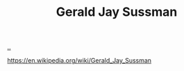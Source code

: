 :PROPERTIES:
:ID: b726cfb2-5aff-46e7-b377-c881af59753d
:END:
#+TITLE: Gerald Jay Sussman

[[file:..][..]]

https://en.wikipedia.org/wiki/Gerald_Jay_Sussman
